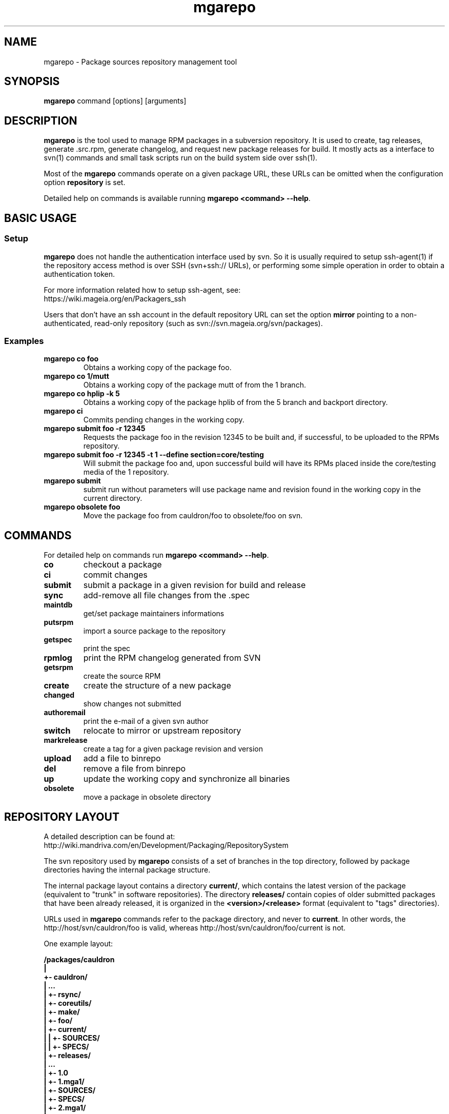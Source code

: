 .\" mgarepo - Package repository management tool
.TH "mgarepo" "8" "2011 Jan 11" "Mageia" ""
.SH "NAME"
mgarepo \- Package sources repository management tool
.SH "SYNOPSIS"
\fBmgarepo\fP command [options] [arguments]
.SH "DESCRIPTION"
\fBmgarepo\fP is the tool used to manage RPM packages in a subversion repository. It is used to create, tag releases, generate .src.rpm, generate changelog, and request new package releases for build. It mostly acts as a interface to svn(1) commands and small task scripts run on the build system side over ssh(1).

Most of the \fBmgarepo\fP commands operate on a given package URL, these URLs can be omitted when the configuration option \fBrepository\fP is set.

Detailed help on commands is available running \fBmgarepo <command> \-\-help\fP.
.SH "BASIC USAGE"
.SS "Setup"
\fBmgarepo\fP does not handle the authentication interface used by svn. So it is usually required to setup ssh\-agent(1) if the repository access method is over SSH (svn+ssh:// URLs), or performing some simple operation in order to obtain a authentication token.

.nf
For more information related how to setup ssh-agent, see:
https://wiki.mageia.org/en/Packagers_ssh
.fi

Users that don't have an ssh account in the default repository URL can set the option \fBmirror\fP pointing to a non-authenticated, read-only repository (such as svn://svn.mageia.org/svn/packages).
.SS "Examples"
.PP
.IP "\fBmgarepo co foo\fP"
Obtains a working copy of the package foo.
.IP "\fBmgarepo co 1/mutt\fP"
Obtains a working copy of the package mutt of from the 1 branch.
.IP "\fBmgarepo co hplip -k 5\fP"
Obtains a working copy of the package hplib of from the 5 branch and backport directory.
.IP "\fBmgarepo ci\fP"
Commits pending changes in the working copy.
.IP "\fBmgarepo submit foo \-r 12345\fP"
Requests the package foo in the revision 12345 to be built and, if successful, to be uploaded to the RPMs repository.
.IP "\fBmgarepo submit foo \-r 12345 -t 1 \-\-define section=core/testing\fP"
Will submit the package foo and, upon successful build will have its RPMs placed inside the core/testing media of the 1 repository.
.IP "\fBmgarepo submit\fP"
submit run without parameters will use package name and revision found in the working copy in the current directory.
.IP "\fBmgarepo obsolete foo\fP"
Move the package foo from cauldron/foo to obsolete/foo on svn.
.SH "COMMANDS"
For detailed help on commands run \fBmgarepo <command> \-\-help\fP.
\#TODO complete list of commands, all options, all descriptions
.PP
.IP "\fBco\fP"
checkout a package
.IP "\fBci\fP"
commit changes
.IP "\fBsubmit\fP"
submit a package in a given revision for build and release
.IP "\fBsync\fP"
add-remove all file changes from the .spec
.IP "\fBmaintdb\fP"
get/set package maintainers informations
.IP "\fBputsrpm\fP"
import a source package to the repository
.IP "\fBgetspec\fP"
print the spec 
.IP "\fBrpmlog\fP"
print the RPM changelog generated from SVN
.IP "\fBgetsrpm\fP"
create the source RPM
.IP "\fBcreate\fP"
create the structure of a new package
.IP "\fBchanged\fP"
show changes not submitted
.IP "\fBauthoremail\fP"
print the e-mail of a given svn author
.IP "\fBswitch\fP"
relocate to mirror or upstream repository
.IP "\fBmarkrelease\fP"
create a tag for a given package revision and version
.IP "\fBupload\fP"
add a file to binrepo
.IP "\fBdel\fP"
remove a file from binrepo
.IP "\fBup\fP"
update the working copy and synchronize all binaries
.IP "\fBobsolete\fP"
move a package in obsolete directory
.SH "REPOSITORY LAYOUT"
.nf
A detailed description can be found at:
http://wiki.mandriva.com/en/Development/Packaging/RepositorySystem
.fi

The svn repository used by \fBmgarepo\fP consists of a set of branches in the top directory, followed by package directories having the internal package structure.

The internal package layout contains a directory \fBcurrent/\fP, which contains the latest version of the package (equivalent to "trunk" in software repositories). The directory \fBreleases/\fP contain copies of older submitted packages that have been already released, it is organized in the \fB<version>/<release>\fP format (equivalent to "tags" directories).

URLs used in \fBmgarepo\fP commands refer to the package directory, and never to \fBcurrent\fP. In other words, the http://host/svn/cauldron/foo is valid, whereas http://host/svn/cauldron/foo/current is not.

One example layout:

\fB
/packages/cauldron
     |
     +\- cauldron/
     |  ...
     |  +\- rsync/
     |  +\- coreutils/
     |  +\- make/
     |  +\- foo/
     |     +\- current/
     |     |  +\- SOURCES/
     |     |  +\- SPECS/
     |     +\- releases/
     |        ...
     |        +\- 1.0
     |           +\- 1.mga1/
     |              +\- SOURCES/
     |              +\- SPECS/
     |           +\- 2.mga1/
     |           ...
     +\- updates/
        +\- 1/
        +\- 2/
        +\- 3/
\fP
.SS "Setting up a repository"
The minimal setup is accomplished with a Subversion repository having three directories: \fBcauldron/\fP, \fBmisc/\fP and \fBupdates/\fP. The name of this directories can be changed using the configuration options \fBtrunk\-dir\fP and \fBbranches-dir\fP. Having this you can start importing packages with \fBmgarepo import\fP.
\#.SH "THE SUBMIT PROCESS"
\#.SS "Connecting"
\#.SS "Changelog generation"
\#.SS "Uploading"
\#.SH CHANGELOGS
\#.SH SERVER\-SIDE SETUP
.SH "CONFIGURATION"
.SS "Introduction"
The main configuration file is \fB/etc/mgarepo.conf\fP, it is in the .ini format. It is basically defined by a set of \fB[name]\fP sections, with a set of variables defined by \fBname = value\fP.

If existing, the file ~/.mgarepo/config is also loaded.
.SS "[global] section"
.PP
.IP "\fBrepository = URL\fP"
Contains the base URL used to access packages in the svn repository when only package names are used in mgarepo commands. For example, if \fBmgarepo co trafshow\fP is run and repository is http://host/svn/, the URL http://host/svn/cauldron/trafshow will be used ("cauldron" is the default branch).
.IP "\fBdefault_parent = URL\fP"
Points to the base URL of the development branch of the svn repository. This option is deprecated as it has been replaced by "repository".
.IP "\fBmirror = URL\fP" 
The URL of an alternative and read\-only repository to be used when checking out packages. \fBmgarepo ci\fP will automatically relocate to "repository" when comitting.
.IP "\fBuse-mirror = yes/no\fP"
Disable the use of the mirror repository when checking out packages.
.IP "\fBurl\-map = MATCH\-REGEXP REPLACE\-EXPR\fP"
This option is used on server-side to remap remote URLs brought by the user when running \fBmgarepo submit\fP to local (and probably faster) URLs. \fBMATCH\-REGEXP\fP is a Python regular expression matching the components that must be reused in the local URL. \fbREPLACE\-EXPR\fP is a replace expression that should expand in the final URL. Example: \fBsvn\+ssh://svn\.mageia\.org/(.*) file:///\1\fP
.IP "\fBtempdir = PATH\fP"
The directory to be used as base for temporay directories and files created by mgarepo.
.IP "\fBdownload\-command = COMMAND\-FMT\fP"
Command used to download generic remote URLs, it accepts the variables \fB$url\fP and \fB$dest\fP. It is currently used when running \fBmgarepo sync \-d\fP.
.IP "\fBsvn\-command = COMMAND\fP"
The base command used to execute svn(1). Runs through system(3).
.IP "\fBsvn-env = VAR=VALUE ..\fP"
The environment variables to use when running svn. More entries can be defined by using more lines. The variable defined by default is \fBSVN_SSH\fP, which points to the \fBmgarepo-ssh\fP ssh wrapper.
.IP "\fBverbose = yes/no\fP"
Increase the verbosity of mgarepo output, printing commands being run and complete traceback when unhanlded errors happen.
.IP "\fBtrunk-dir\fP"
Points to the default branch of the distro used in commands that do not have their branch or URL specified.
.IP "\fBbranches-dir\fP"
The directory inside the repository which contains all the branches of the distro. It is used to build the URL of packages referred using the branch notation BRANCH/PACKAGE, as in \fBmgarepo co 1/mutt\fP.
.SS "[submit-groups] section"
This section contains aliases to groups of packages to be submitted at once. For example, a line with \fBmy-python-packages = bzr bzrtools bzr-gtk\fP would allow the user to simply run \fBmgarepo submit my-python-packages\fP.

Also distro branches or revision numbers can be specified for each package group. For example: \fBmgarepo submit 1/my-python-packages\fP.
.SS "[submit] section"
.IP "\fBhost = HOST\fP"
Defines the default host in which \fBmgarepo submit\fP will run the submit helper.
.IP "\fBdefault = TARGET\fP"
The default target to be used in \fBmgarepo submit\fP when the option \-t is not used.
.SS "[submit TARGET] sections (server\-side only)"
These sections describe each one of the sections available to submit packages, ther configuration options are:
.IP "\fBtarget = PATH\fP"
The path where SRPMs generated by \fBcreate\-srpm-\fP will be placed during during the submit process.
.IP "\fBallowed = URLs\fP"
A space\-delimited list of package URLs that will be allowed to be used with this target. The comparison is done by checking if the package URL used in submit starts with one of the URLs of this option.
.IP "\fBscripts = PATHS\fP"
A space\-delimited list of scripts that will be run receiving the generated SRPM as first argument. These scripts are usually used to perform small changes in the SRPM structure, increasing release number for example.
.IP "\fBrpm\-macros = NAMES\fP"
It points to sections in the configuration that will contain the RPM macros used when generating the SRPM of the package being submitted. These section should be named in the \fB[macros NAME]\fP format.
.SS "[macros NAME] sections (server\-side only)"
These sections contain variables that will be defined as RPM macros when generating the SRPM of the package being submitted.It is usually used to define the distribution suffix that will be used in package releases, such as "mga1".
.SS "[users] section (server\-side only)"
This section maps the usernames found in svn to their real names and e\-mails. It is used when generating the changelog based on commits in svn and by \fBauthoremail\fP. Example: \fBjoe = Joe User <joeuser@host.com>\fP.

This section can be used on client\-side too, but will have no effect in generated changelogs on the server\-side.
.SS "[helper] section"
.IP "\fBcreate\-srpm = PATH\fP"
The path of the script that will be run through ssh on the submit host when running \fBmgarepo submit\fP.
.IP "\fBupload\-srpm = PATH\fP"
(server\-side only) Path of the script that will be called after the generated SRPM is copied to its target location (see target sections above) and target scripts are run.
.IP "\fBrpmbuild = COMMAND\fP"
The command used to call rpmbuild. Note that build options (such as \-bs) are supplied by mgarepo.
.SS "[log] section"
.IP "\fBoldurl = URL\fP"
The URL of a directory structure that will contain old changelogs of packages that will be appended to the changelog being generated by \fBrpmlog\fP or \fBgetsrpm \-l\fP.
.IP "\fBmerge\-spec = yes/no\fP"
If enabled, changelogs generated by \fBmgarepo\fP will have the contents of the %changelog found in the .spec file of the package appended.
.IP "\fBsort = yes/no\fP"
If enabled, the changelog will be resorted after its generation. It is useful when changelogs found in \fBoldurl\fP or in the .spec's %changelog section are newer than those generated by SVN.
.IP "\fBrevision\-offset = REVISION\-NUMBER\fP"
The base revision used to generated changelogs. As in \fBsvn log -r REVISION\-OFFSET:HEAD URL\fP.
.IP "\fBignore\-string = STRING\fP"
Mark used to hide log messages. When it appears at the beginning of the log message, the whole changeset log is hidden. When it is found in the middle of a string, only the line will not be shown.
.IP "\fBunignore\-string = STRING\fP"
The complement of the previous option. When this token is found, only those lines containg this mark will be shown. It is intended to be used in very long log messages.
.SS "[template] section"
.IP "\fBpath = PATH\fP"
Obsolete. The path of the template used to generate the changelog from svn commits.
.IP "\fBname = NAME\fP"
The name of the template used to generate the changelog from svn commits. Use \fBdefault\fP or \fBrevno\fP.
.SS "[srpm] section"
.IP "\fBrun-prep = yes/no\fP"
Repsys can check for the presence of a file named \fBMakefile\fP in the top directory of the package and run \fBmake prep-srpm\fP so that it can generate the actual files that must be distributed in in the srpm. This option enables this feature. (Note: the command is expected to run in an restricted environment, the Makefile must use only minimal funcionalities.)
.SH "ENVIRONMENT VARIABLES"
.PP
.IP "\fBREPSYS_CONF\fP"
Sets the configuration file to be read by \fBmgarepo\fP
.SH "FILES"
.nf 
~/.mgarepo/config
/etc/mgarepo.conf
/usr/share/mgarepo/
/usr/share/doc/mgarepo/
.fi 
.SH "BUGS"
See the list of bugs at http://bugs.mageia.org/buglist.cgi?quicksearch=mgarepo
.SH "SEE ALSO"
mdvsys(1), svn(1), ssh\-agent(1)

.nf 
https://wiki.mageia.org/en/Packagers_svn
https://wiki.mageia.org/en/Mgarepo
.fi 
.SH "AUTHOR"
.nf 
repsys was originally written by Gustavo Niemeyer <gustavo@niemeyer.net>
for the Conectiva Linux distribution. It was then maintained by Mandriva
contributors and employees. mgarepo is a fork of repsys maintained by
Mageia contributors.
.fi 
